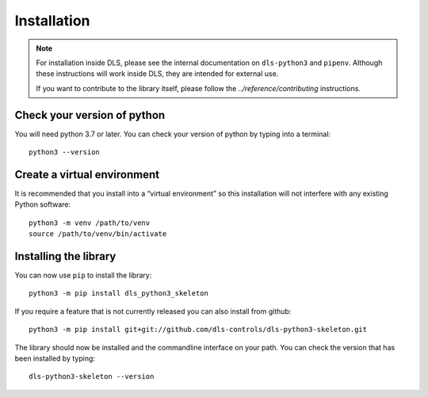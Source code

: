 Installation
============

.. note::

    For installation inside DLS, please see the internal documentation on
    ``dls-python3`` and ``pipenv``. Although these instructions will work
    inside DLS, they are intended for external use.

    If you want to contribute to the library itself, please follow
    the `../reference/contributing` instructions.


Check your version of python
----------------------------

You will need python 3.7 or later. You can check your version of python by
typing into a terminal::

    python3 --version


Create a virtual environment
----------------------------

It is recommended that you install into a “virtual environment” so this
installation will not interfere with any existing Python software::

    python3 -m venv /path/to/venv
    source /path/to/venv/bin/activate


Installing the library
----------------------

You can now use ``pip`` to install the library::

    python3 -m pip install dls_python3_skeleton

If you require a feature that is not currently released you can also install
from github::

    python3 -m pip install git+git://github.com/dls-controls/dls-python3-skeleton.git

The library should now be installed and the commandline interface on your path.
You can check the version that has been installed by typing::

    dls-python3-skeleton --version
